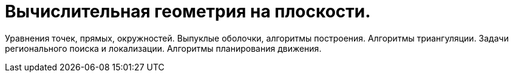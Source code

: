 = Вычислительная геометрия на плоскости. 


Уравнения точек, прямых, окружностей. Выпуклые оболочки, алгоритмы построения. Алгоритмы триангуляции. Задачи регионального поиска и локализации. Алгоритмы планирования движения.
